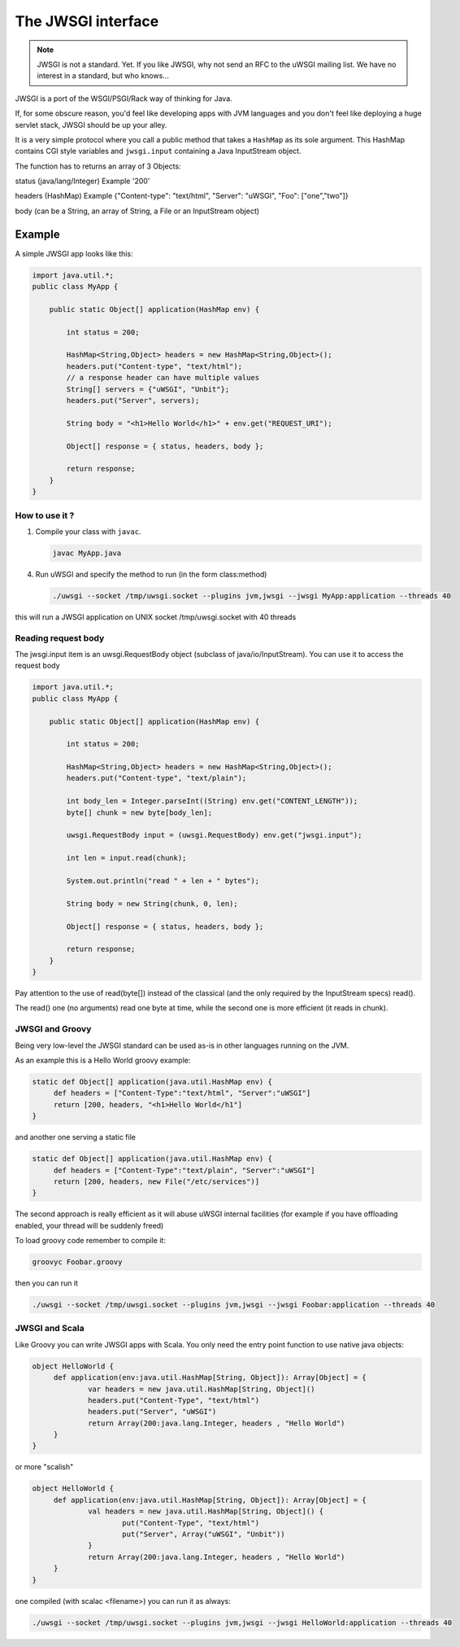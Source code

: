 The JWSGI interface
===================

.. note:: JWSGI is not a standard. Yet. If you like JWSGI, why not send an RFC to the uWSGI mailing list. We have no interest in a standard, but who knows...

JWSGI is a port of the WSGI/PSGI/Rack way of thinking for Java.

If, for some obscure reason, you'd feel like developing apps with JVM languages and you don't feel like deploying a huge servlet stack, JWSGI should be up your alley.

It is a very simple protocol where you call a public method that takes a ``HashMap`` as its sole argument.
This HashMap contains CGI style variables and ``jwsgi.input`` containing a Java InputStream object.

The function has to returns an array of 3 Objects:

status (java/lang/Integer) Example '200'

headers (HashMap) Example {"Content-type": "text/html", "Server": "uWSGI", "Foo": ["one","two"]}

body (can be a String, an array of String, a File or an InputStream object)

Example
-------

A simple JWSGI app looks like this:

.. code-block:: java

   import java.util.*;
   public class MyApp {

       public static Object[] application(HashMap env) {

           int status = 200;

           HashMap<String,Object> headers = new HashMap<String,Object>();
           headers.put("Content-type", "text/html");
           // a response header can have multiple values
           String[] servers = {"uWSGI", "Unbit"};
           headers.put("Server", servers);

           String body = "<h1>Hello World</h1>" + env.get("REQUEST_URI");

           Object[] response = { status, headers, body };

           return response;
       }
   }



How to use it ?
***************


1. Compile your class with ``javac``.

   .. code-block:: sh

      javac MyApp.java

4. Run uWSGI and specify the method to run (in the form class:method)

   .. code-block:: sh

      ./uwsgi --socket /tmp/uwsgi.socket --plugins jvm,jwsgi --jwsgi MyApp:application --threads 40

this will run a JWSGI application on UNIX socket /tmp/uwsgi.socket with 40 threads


Reading request body
********************

The jwsgi.input item is an uwsgi.RequestBody object (subclass of java/io/InputStream). You can use it to access the request body

.. code-block:: java

   import java.util.*;
   public class MyApp {

       public static Object[] application(HashMap env) {

           int status = 200;

           HashMap<String,Object> headers = new HashMap<String,Object>();
           headers.put("Content-type", "text/plain");

           int body_len = Integer.parseInt((String) env.get("CONTENT_LENGTH"));
           byte[] chunk = new byte[body_len];

           uwsgi.RequestBody input = (uwsgi.RequestBody) env.get("jwsgi.input");

           int len = input.read(chunk);

           System.out.println("read " + len + " bytes");

           String body = new String(chunk, 0, len);

           Object[] response = { status, headers, body };

           return response;
       }
   }

Pay attention to the use of read(byte[]) instead of the classical (and the only required by the InputStream specs) read().

The read() one (no arguments) read one byte at time, while the second one is more efficient (it reads in chunk). 

JWSGI and Groovy
****************

Being very low-level the JWSGI standard can be used as-is in other languages running on the JVM.

As an example this is a Hello World groovy example:

.. code-block:: groovy

   static def Object[] application(java.util.HashMap env) {
        def headers = ["Content-Type":"text/html", "Server":"uWSGI"]
        return [200, headers, "<h1>Hello World</h1"]
   }

and another one serving a static file

.. code-block:: groovy

   static def Object[] application(java.util.HashMap env) {
        def headers = ["Content-Type":"text/plain", "Server":"uWSGI"]
        return [200, headers, new File("/etc/services")]
   }

The second approach is really efficient as it will abuse uWSGI internal facilities (for example if you have offloading enabled, your thread will be suddenly freed)

To load groovy code remember to compile it:

.. code-block:: sh

   groovyc Foobar.groovy

then you can run it

.. code-block:: sh

   ./uwsgi --socket /tmp/uwsgi.socket --plugins jvm,jwsgi --jwsgi Foobar:application --threads 40

JWSGI and Scala
***************

Like Groovy you can write JWSGI apps with Scala. You only need the entry point function to use native java objects:

.. code-block:: scala

   object HelloWorld {
        def application(env:java.util.HashMap[String, Object]): Array[Object] = {
                var headers = new java.util.HashMap[String, Object]()
                headers.put("Content-Type", "text/html")
                headers.put("Server", "uWSGI")
                return Array(200:java.lang.Integer, headers , "Hello World")
        }
   }

or more "scalish"

.. code-block:: scala

   object HelloWorld {
        def application(env:java.util.HashMap[String, Object]): Array[Object] = {
                val headers = new java.util.HashMap[String, Object]() {
                        put("Content-Type", "text/html")
                        put("Server", Array("uWSGI", "Unbit"))
                }
                return Array(200:java.lang.Integer, headers , "Hello World")
        }
   }

one compiled (with scalac <filename>) you can run it as always:

.. code-block:: sh

   ./uwsgi --socket /tmp/uwsgi.socket --plugins jvm,jwsgi --jwsgi HelloWorld:application --threads 40
